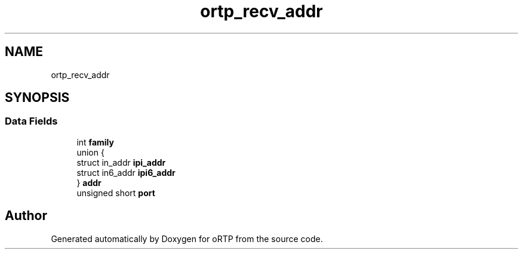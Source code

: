 .TH "ortp_recv_addr" 3 "Fri Dec 15 2017" "Version 1.0.2" "oRTP" \" -*- nroff -*-
.ad l
.nh
.SH NAME
ortp_recv_addr
.SH SYNOPSIS
.br
.PP
.SS "Data Fields"

.in +1c
.ti -1c
.RI "int \fBfamily\fP"
.br
.ti -1c
.RI "union {"
.br
.ti -1c
.RI "   struct in_addr \fBipi_addr\fP"
.br
.ti -1c
.RI "   struct in6_addr \fBipi6_addr\fP"
.br
.ti -1c
.RI "} \fBaddr\fP"
.br
.ti -1c
.RI "unsigned short \fBport\fP"
.br
.in -1c

.SH "Author"
.PP 
Generated automatically by Doxygen for oRTP from the source code\&.
